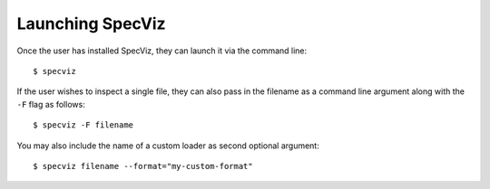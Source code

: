 .. highlight:: console

.. _specviz-launching:

Launching SpecViz
=================

Once the user has installed SpecViz, they can launch it via the command line::

    $ specviz


If the user wishes to inspect a single file, they can also pass in the filename
as a command line argument along with the ``-F`` flag as follows::

    $ specviz -F filename




You may also include the name of a custom loader as second optional argument::

    $ specviz filename --format="my-custom-format"
